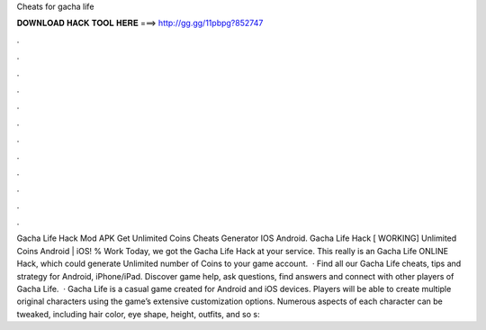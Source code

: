 Cheats for gacha life

𝐃𝐎𝐖𝐍𝐋𝐎𝐀𝐃 𝐇𝐀𝐂𝐊 𝐓𝐎𝐎𝐋 𝐇𝐄𝐑𝐄 ===> http://gg.gg/11pbpg?852747

.

.

.

.

.

.

.

.

.

.

.

.

Gacha Life Hack Mod APK Get Unlimited Coins Cheats Generator IOS Android. Gacha Life Hack [ WORKING] Unlimited Coins Android | iOS! % Work Today, we got the Gacha Life Hack at your service. This really is an Gacha Life ONLINE Hack, which could generate Unlimited number of Coins to your game account.  · Find all our Gacha Life cheats, tips and strategy for Android, iPhone/iPad. Discover game help, ask questions, find answers and connect with other players of Gacha Life.  · Gacha Life is a casual game created for Android and iOS devices. Players will be able to create multiple original characters using the game’s extensive customization options. Numerous aspects of each character can be tweaked, including hair color, eye shape, height, outfits, and so s: 